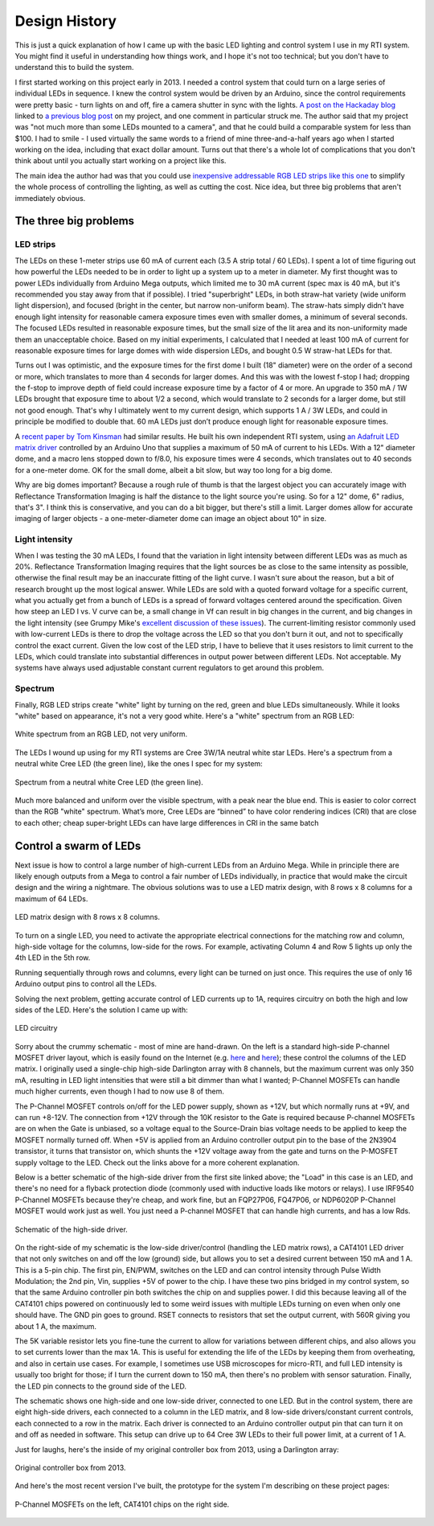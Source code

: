 Design History
==============

This is just a quick explanation of how I came up with the basic LED lighting and control system I use in my RTI system. You might find it useful in understanding how things work, and I hope it's not too technical; but you don't have to understand this to build the system.

I first started working on this project early in 2013. I needed a control system that could turn on a large series of individual LEDs in sequence. I knew the control system would be driven by an Arduino, since the control requirements were pretty basic - turn lights on and off, fire a camera shutter in sync with the lights. `A post on the Hackaday blog`_ linked to `a previous blog post`_ on my project, and one comment in particular struck me. The author said that my project was "not much more than some LEDs mounted to a camera", and that he could build a comparable system for less than $100. I had to smile - I used virtually the same words to a friend of mine three-and-a-half years ago when I started working on the idea, including that exact dollar amount. Turns out that there's a whole lot of complications that you don't think about until you actually start working on a project like this.

The main idea the author had was that you could use `inexpensive addressable RGB LED strips like this one`_ to simplify the whole process of controlling the lighting, as well as cutting the cost. Nice idea, but three big problems that aren't immediately obvious.

The three big problems
----------------------

LED strips
^^^^^^^^^^

The LEDs on these 1-meter strips use 60 mA of current each (3.5 A strip total / 60 LEDs). I spent a lot of time figuring out how powerful the LEDs needed to be in order to light up a system up to a meter in diameter. My first thought was to power LEDs individually from Arduino Mega outputs, which limited me to 30 mA current (spec max is 40 mA, but it's recommended you stay away from that if possible). I tried "superbright" LEDs, in both straw-hat variety (wide uniform light dispersion), and focused (bright in the center, but narrow non-uniform beam). The straw-hats simply didn't have enough light intensity for reasonable camera exposure times even with smaller domes, a minimum of several seconds. The focused LEDs resulted in reasonable exposure times, but the small size of the lit area and its non-uniformity made them an unacceptable choice. Based on my initial experiments, I calculated that I needed at least 100 mA of current for reasonable exposure times for large domes with wide dispersion LEDs, and bought 0.5 W straw-hat LEDs for that.

Turns out I was optimistic, and the exposure times for the first dome I built (18" diameter) were on the order of a second or more, which translates to more than 4 seconds for larger domes. And this was with the lowest f-stop I had; dropping the f-stop to improve depth of field could increase exposure time by a factor of 4 or more. An upgrade to 350 mA / 1W LEDs brought that exposure time to about 1/2 a second, which would translate to 2 seconds for a larger dome, but still not good enough. That's why I ultimately went to my current design, which supports 1 A / 3W LEDs, and could in principle be modified to double that. 60 mA LEDs just don’t produce enough light for reasonable exposure times.

A `recent paper by Tom Kinsman`_ had similar results. He built his own independent RTI system, using `an Adafruit LED matrix driver`_ controlled by an Arduino Uno that supplies a maximum of 50 mA of current to his LEDs. With a 12" diameter dome, and a macro lens stopped down to f/8.0, his exposure times were 4 seconds, which translates out to 40 seconds for a one-meter dome. OK for the small dome, albeit a bit slow, but way too long for a big dome.

Why are big domes important? Because a rough rule of thumb is that the largest object you can accurately image with Reflectance Transformation Imaging is half the distance to the light source you're using. So for a 12" dome, 6" radius, that's 3". I think this is conservative, and you can do a bit bigger, but there's still a limit. Larger domes allow for accurate imaging of larger objects - a one-meter-diameter dome can image an object about 10" in size.

Light intensity
^^^^^^^^^^^^^^^

When I was testing the 30 mA LEDs, I found that the variation in light intensity between different LEDs was as much as 20%. Reflectance Transformation Imaging requires that the light sources be as close to the same intensity as possible, otherwise the final result may be an inaccurate fitting of the light curve. I wasn't sure about the reason, but a bit of research brought up the most logical answer. While LEDs are sold with a quoted forward voltage for a specific current, what you actually get from a bunch of LEDs is a spread of forward voltages centered around the specification. Given how steep an LED I vs. V curve can be, a small change in Vf can result in big changes in the current, and big changes in the light intensity (see Grumpy Mike's `excellent discussion of these issues`_). The current-limiting resistor commonly used with low-current LEDs is there to drop the voltage across the LED so that you don't burn it out, and not to specifically control the exact current. Given the low cost of the LED strip, I have to believe that it uses resistors to limit current to the LEDs, which could translate into substantial differences in output power between different LEDs. Not acceptable. My systems have always used adjustable constant current regulators to get around this problem.

Spectrum
^^^^^^^^

Finally, RGB LED strips create "white" light by turning on the red, green and blue LEDs simultaneously. While it looks "white" based on appearance, it's not a very good white. Here's a "white" spectrum from an RGB LED:

.. figure:: ../figures/rgb_led_white_spectrum.png
   :align: center
   :alt: "white" spectrum from an RGB LED
   
   White spectrum from an RGB LED, not very uniform.

The LEDs I wound up using for my RTI systems are Cree 3W/1A neutral white star LEDs. Here's a spectrum from a neutral white Cree LED (the green line), like the ones I spec for my system:

.. figure:: ../figures/neutral_white_led_spectrum.png
   :align: center
   :alt: spectrum from a neutral white Cree LED (the green line)
   
   Spectrum from a neutral white Cree LED (the green line).

Much more balanced and uniform over the visible spectrum, with a peak near the blue end. This is easier to color correct than the RGB "white" spectrum. What’s more, Cree LEDs are “binned” to have color rendering indices (CRI) that are close to each other; cheap super-bright LEDs can have large differences in CRI in the same batch

Control a swarm of LEDs
-----------------------

Next issue is how to control a large number of high-current LEDs from an Arduino Mega. While in principle there are likely enough outputs from a Mega to control a fair number of LEDs individually, in practice that would make the circuit design and the wiring a nightmare. The obvious solutions was to use a LED matrix design, with 8 rows x 8 columns for a maximum of 64 LEDs.

.. figure:: ../figures/led_matrix_design_8x8.png
   :align: center
   :scale: 60%
   :alt: LED matrix design
   
   LED matrix design with 8 rows x 8 columns.

To turn on a single LED, you need to activate the appropriate electrical connections for the matching row and column, high-side voltage for the columns, low-side for the rows. For example, activating Column 4 and Row 5 lights up only the 4th LED in the 5th row.

Running sequentially through rows and columns, every light can be turned on just once. This requires the use of only 16 Arduino output pins to control all the LEDs.

Solving the next problem, getting accurate control of LED currents up to 1A, requires circuitry on both the high and low sides of the LED. Here's the solution I came up with:

.. figure:: ../figures/led_circuitry.png
   :align: center
   :scale: 60%
   :alt: LED circuitry
   
   LED circuitry

Sorry about the crummy schematic - most of mine are hand-drawn. On the left is a standard high-side P-channel MOSFET driver layout, which is easily found on the Internet (e.g. `here <http://forum.arduino.cc/index.php?topic=130384.0>`_ and `here <http://forum.arduino.cc/index.php?topic=130384.0>`_); these control the columns of the LED matrix. I originally used a single-chip high-side Darlington array with 8 channels, but the maximum current was only 350 mA, resulting in LED light intensities that were still a bit dimmer than what I wanted; P-Channel MOSFETs can handle much higher currents, even though I had to now use 8 of them. 

The P-Channel MOSFET controls on/off for the LED power supply, shown as +12V, but which normally runs at +9V, and can run +8-12V. The connection from +12V through the 10K resistor to the Gate is required because P-channel MOSFETs are on when the Gate is unbiased, so a voltage equal to the Source-Drain bias voltage needs to be applied to keep the MOSFET normally turned off. When +5V is applied from an Arduino controller output pin to the base of the 2N3904 transistor, it turns that transistor on, which shunts the +12V voltage away from the gate and turns on the P-MOSFET supply voltage to the LED. Check out the links above for a more coherent explanation. 

Below is a better schematic of the high-side driver from the first site linked above; the "Load" in this case is an LED, and there's no need for a flyback protection diode (commonly used with inductive loads like motors or relays). I use IRF9540 P-Channel MOSFETs because they're cheap, and work fine, but an FQP27P06, FQ47P06, or NDP6020P P-Channel MOSFET would work just as well. You just need a P-channel MOSFET that can handle high currents, and has a low Rds.

.. figure:: ../figures/high_side_schematic.png
   :align: center
   :scale: 60%
   :alt: schematic of the high-side driver
   
   Schematic of the high-side driver.
   
On the right-side of my schematic is the low-side driver/control (handling the LED matrix rows), a CAT4101 LED driver that not only switches on and off the low (ground) side, but allows you to set a desired current between 150 mA and 1 A. This is a 5-pin chip. The first pin, EN/PWM, switches on the LED and can control intensity through Pulse Width Modulation; the 2nd pin, Vin, supplies +5V of power to the chip. I have these two pins bridged in my control system, so that the same Arduino controller pin both switches the chip on and supplies power. I did this because leaving all of the CAT4101 chips powered on continuously led to some weird issues with multiple LEDs turning on even when only one should have. The GND pin goes to ground. RSET connects to resistors that set the output current, with 560R giving you about 1 A, the maximum. 

The 5K variable resistor lets you fine-tune the current to allow for variations between different chips, and also allows you to set currents lower than the max 1A. This is useful for extending the life of the LEDs by keeping them from overheating, and also in certain use cases. For example, I sometimes use USB microscopes for micro-RTI, and full LED intensity is usually too bright for those; if I turn the current down to 150 mA, then there's no problem with sensor saturation. Finally, the LED pin connects to the ground side of the LED.

The schematic shows one high-side and one low-side driver, connected to one LED. But in the control system, there are eight high-side drivers, each connected to a column in the LED matrix, and 8 low-side drivers/constant current controls, each connected to a row in the matrix. Each driver is connected to an Arduino controller output pin that can turn it on and off as needed in software. This setup can drive up to 64 Cree 3W LEDs to their full power limit, at a current of 1 A.

Just for laughs, here's the inside of my original controller box from 2013, using a Darlington array:

.. figure:: ../figures/original_controller_box.jpg
   :align: center
   :scale: 30%
   :alt: original controller box from 2013
   
   Original controller box from 2013.

And here's the most recent version I've built, the prototype for the system I'm describing on these project pages:

.. figure:: ../figures/latest_controller_box.jpg
   :align: center
   :scale: 30%
   :alt: original controller box from 2013
   
   P-Channel MOSFETs on the left, CAT4101 chips on the right side.

.. _A post on the Hackaday blog : http://hackaday.com/2016/09/14/mit-researchers-can-read-closed-books-and-defeat-captcha/
.. _a previous blog post : https://hackaday.com/2016/07/29/hackaday-prize-entry-reflectance-transformation-imaging/
.. _inexpensive addressable RGB LED strips like this one : http://amzn.to/2cZds3u
.. _recent paper by Tom Kinsman : http://firstmonday.org/ojs/index.php/jbc/article/view/6625/5247
.. _an Adafruit LED matrix driver : http://amzn.to/2cZdKaA
.. _excellent discussion of these issues : http://www.thebox.myzen.co.uk/Tutorial/LEDs.html